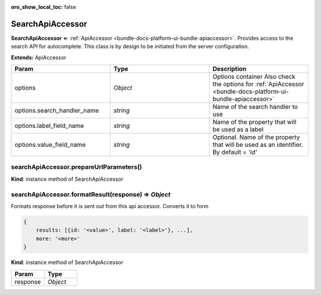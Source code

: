 :oro_show_local_toc: false

.. _bundle-docs-platform-ui-bundle-search-api-accessor:

SearchApiAccessor
=================

**SearchApiAccessor** ⇐ :ref:`ApiAccessor <bundle-docs-platform-ui-bundle-apiaccessor>`. Provides access to the search API for autocomplete.
This class is by design to be initiated from the server configuration.

**Extends:** ApiAccessor

.. csv-table::
   :header: "Param","Type","Description"
   :widths: 20, 20, 20

   "options","`Object`","Options container Also check the options for :ref:`ApiAccessor <bundle-docs-platform-ui-bundle-apiaccessor>`"
   "options.search_handler_name","`string`","Name of the search handler to use"
   "options.label_field_name","`string`","Name of the property that will be used as a label"
   "options.value_field_name","`string`","Optional. Name of the property that will be used as an identifier. By default = `'id'`"

searchApiAccessor.prepareUrlParameters()
----------------------------------------

**Kind**: instance method of SearchApiAccessor

searchApiAccessor.formatResult(response) ⇒ `Object`
----------------------------------------------------

Formats response before it is sent out from this api accessor.
Converts it to form

.. code-block:: javascript


    {
        results: [{id: '<value>', label: '<label>'}, ...],
        more: '<more>'
    }

**Kind**: instance method of SearchApiAccessor

.. csv-table::
   :header: "Param","Type"
   :widths: 20, 20

   "response","`Object`"

